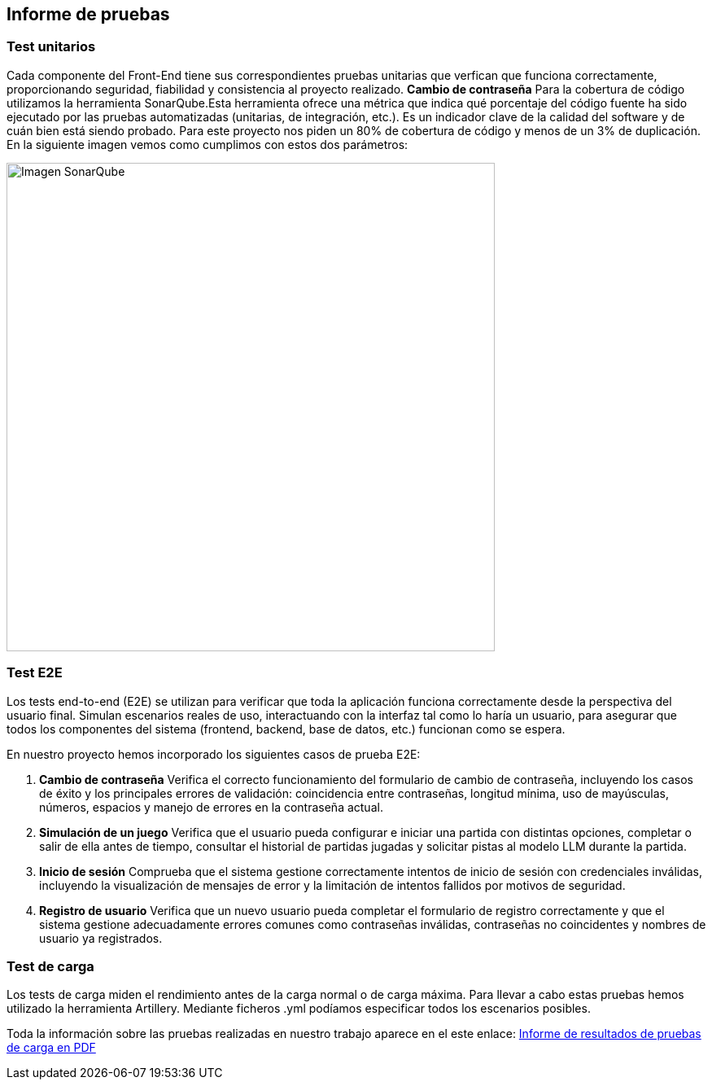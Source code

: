 ifndef::imagesdir[:imagesdir: ../images]

[[section-testing-report]]
== Informe de pruebas
ifdef::arc42help[]
[role="arc42help"]
endif::arc42help[]

=== Test unitarios
Cada componente del Front-End tiene sus correspondientes pruebas unitarias que verfican que funciona correctamente, proporcionando seguridad, fiabilidad y consistencia al proyecto realizado.
**Cambio de contraseña**  
Para la cobertura de código utilizamos la herramienta SonarQube.Esta herramienta ofrece una métrica que indica qué porcentaje del código fuente ha sido ejecutado por las pruebas automatizadas (unitarias, de integración, etc.). Es un indicador clave de la calidad del software y de cuán bien está siendo probado.
Para este proyecto nos piden un 80% de cobertura de código y menos de un 3% de duplicación. En la siguiente imagen vemos como cumplimos con estos dos parámetros:

image::../images/sonarqube.png[Imagen SonarQube, width=600]


=== Test E2E

Los tests end-to-end (E2E) se utilizan para verificar que toda la aplicación funciona correctamente desde la perspectiva del usuario final. Simulan escenarios reales de uso, interactuando con la interfaz tal como lo haría un usuario, para asegurar que todos los componentes del sistema (frontend, backend, base de datos, etc.) funcionan como se espera.

En nuestro proyecto hemos incorporado los siguientes casos de prueba E2E:

. **Cambio de contraseña**  
  Verifica el correcto funcionamiento del formulario de cambio de contraseña, incluyendo los casos de éxito y los principales errores de validación: coincidencia entre contraseñas, longitud mínima, uso de mayúsculas, números, espacios y manejo de errores en la contraseña actual.

. **Simulación de un juego**  
  Verifica que el usuario pueda configurar e iniciar una partida con distintas opciones, completar o salir de ella antes de tiempo, consultar el historial de partidas jugadas y solicitar pistas al modelo LLM durante la partida.

. **Inicio de sesión**  
  Comprueba que el sistema gestione correctamente intentos de inicio de sesión con credenciales inválidas, incluyendo la visualización de mensajes de error y la limitación de intentos fallidos por motivos de seguridad.

. **Registro de usuario**  
  Verifica que un nuevo usuario pueda completar el formulario de registro correctamente y que el sistema gestione adecuadamente errores comunes como contraseñas inválidas, contraseñas no coincidentes y nombres de usuario ya registrados.

=== Test de carga
Los tests de carga miden el rendimiento antes de la carga normal o de carga máxima. Para llevar a cabo estas pruebas hemos utilizado la herramienta Artillery. Mediante ficheros .yml podíamos especificar todos los escenarios posibles.

Toda la información sobre las pruebas realizadas en nuestro trabajo aparece en el este enlace:
link:../pdfs/Informe_Resultados_Pruebas_De_Carga.pdf[Informe de resultados de pruebas de carga en PDF]
